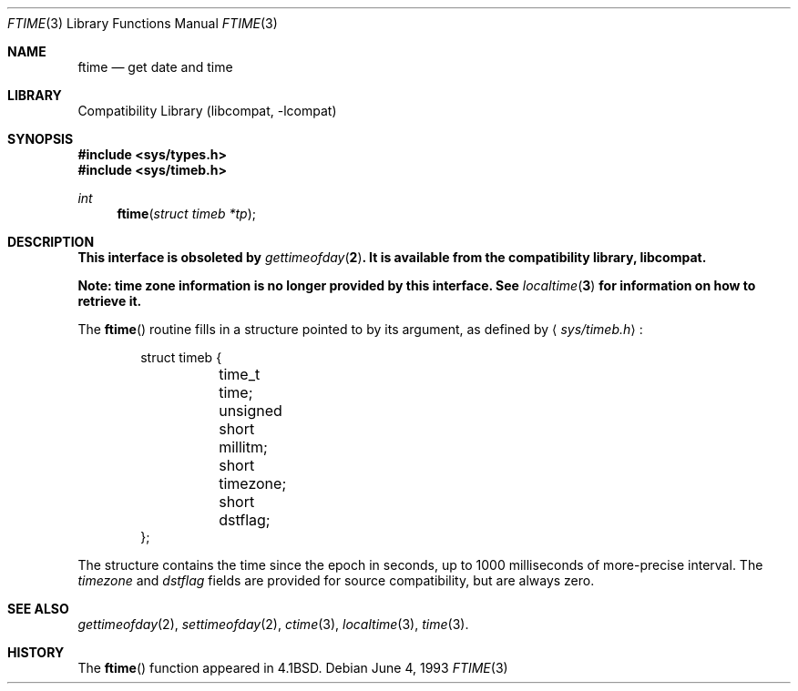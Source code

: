 .\"	$NetBSD: ftime.3,v 1.9 1999/07/02 15:16:40 simonb Exp $
.\"
.\" Copyright (c) 1980, 1991, 1993
.\"	The Regents of the University of California.  All rights reserved.
.\"
.\" Redistribution and use in source and binary forms, with or without
.\" modification, are permitted provided that the following conditions
.\" are met:
.\" 1. Redistributions of source code must retain the above copyright
.\"    notice, this list of conditions and the following disclaimer.
.\" 2. Redistributions in binary form must reproduce the above copyright
.\"    notice, this list of conditions and the following disclaimer in the
.\"    documentation and/or other materials provided with the distribution.
.\" 3. All advertising materials mentioning features or use of this software
.\"    must display the following acknowledgement:
.\"	This product includes software developed by the University of
.\"	California, Berkeley and its contributors.
.\" 4. Neither the name of the University nor the names of its contributors
.\"    may be used to endorse or promote products derived from this software
.\"    without specific prior written permission.
.\"
.\" THIS SOFTWARE IS PROVIDED BY THE REGENTS AND CONTRIBUTORS ``AS IS'' AND
.\" ANY EXPRESS OR IMPLIED WARRANTIES, INCLUDING, BUT NOT LIMITED TO, THE
.\" IMPLIED WARRANTIES OF MERCHANTABILITY AND FITNESS FOR A PARTICULAR PURPOSE
.\" ARE DISCLAIMED.  IN NO EVENT SHALL THE REGENTS OR CONTRIBUTORS BE LIABLE
.\" FOR ANY DIRECT, INDIRECT, INCIDENTAL, SPECIAL, EXEMPLARY, OR CONSEQUENTIAL
.\" DAMAGES (INCLUDING, BUT NOT LIMITED TO, PROCUREMENT OF SUBSTITUTE GOODS
.\" OR SERVICES; LOSS OF USE, DATA, OR PROFITS; OR BUSINESS INTERRUPTION)
.\" HOWEVER CAUSED AND ON ANY THEORY OF LIABILITY, WHETHER IN CONTRACT, STRICT
.\" LIABILITY, OR TORT (INCLUDING NEGLIGENCE OR OTHERWISE) ARISING IN ANY WAY
.\" OUT OF THE USE OF THIS SOFTWARE, EVEN IF ADVISED OF THE POSSIBILITY OF
.\" SUCH DAMAGE.
.\"
.\"     @(#)ftime.3	8.1 (Berkeley) 6/4/93
.\"
.Dd June 4, 1993
.Dt FTIME 3
.Os
.Sh NAME
.Nm ftime
.Nd get date and time
.Sh LIBRARY
.Lb libcompat
.Sh SYNOPSIS
.Fd #include <sys/types.h>
.Fd #include <sys/timeb.h>
.Ft int
.Fn ftime "struct timeb *tp"
.Sh DESCRIPTION
.Bf -symbolic
This interface is obsoleted by
.Xr gettimeofday 2 .
It is available from the compatibility library, libcompat.
.Ef
.Pp
.Bf -symbolic
Note: time zone information is no longer provided by this interface.
See
.Xr localtime 3
for information on how to retrieve it.
.Ef
.Pp
The
.Fn ftime
routine fills in a structure pointed to by its argument,
as defined by
.Aq Pa sys/timeb.h :
.Bd -literal -offset indent
struct timeb {
	time_t  time;
	unsigned short millitm;
	short   timezone;
	short   dstflag;
};
.Ed
.Pp
The structure contains the time since the epoch in seconds,
up to 1000 milliseconds of more-precise interval.  The
.Em timezone
and
.Em dstflag
fields are provided for source compatibility, but are always zero.
.Sh SEE ALSO
.Xr gettimeofday 2 ,
.Xr settimeofday 2 ,
.Xr ctime 3 ,
.Xr localtime 3 ,
.Xr time 3 .
.Sh HISTORY
The
.Fn ftime
function appeared in
.Bx 4.1 .
